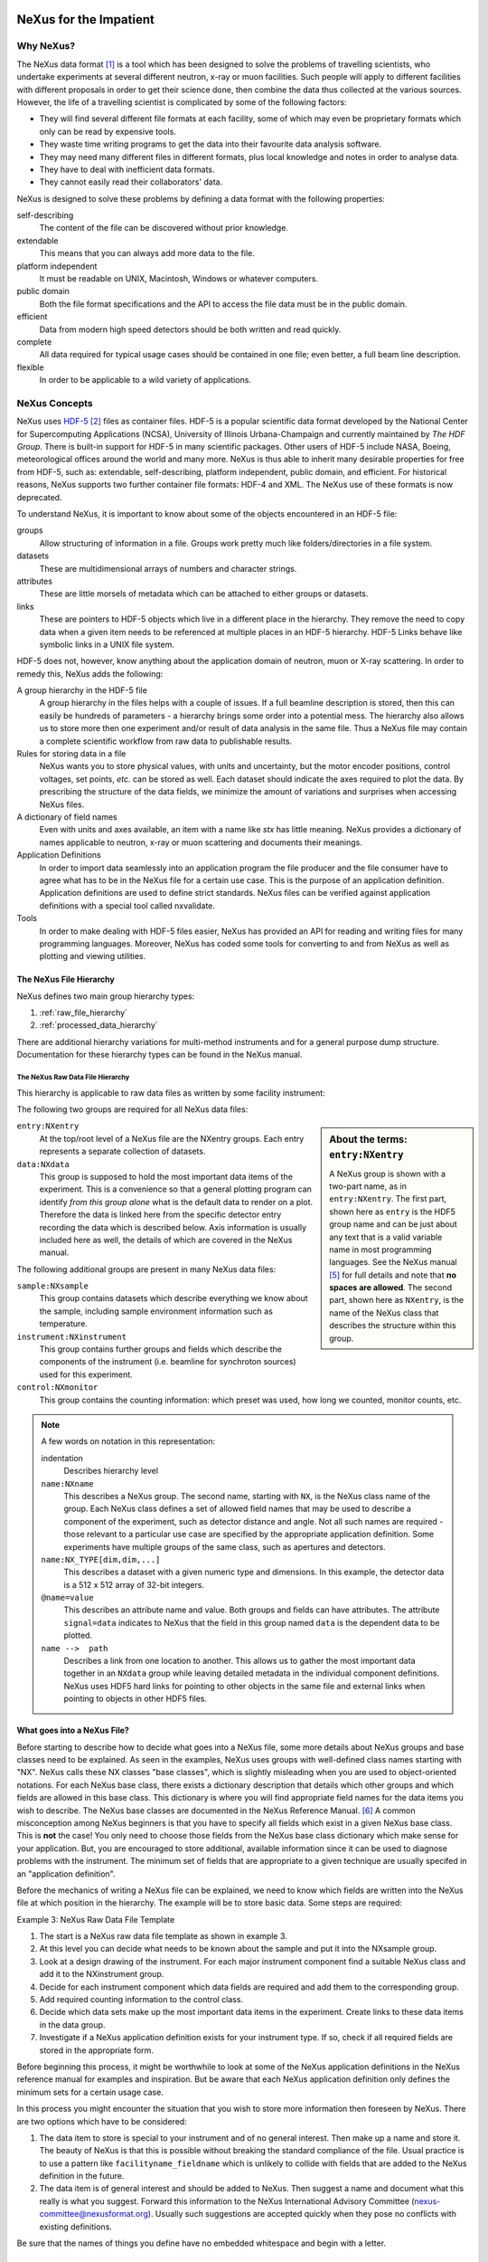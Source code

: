 
.. image:: NeXus-logo.png
  :height: 250px
  :width:  450px

#######################
NeXus for the Impatient
#######################

Why NeXus?
==========

.. seealso:: 

   This document is available online in 
   `HTML <https://manual.nexusformat.org/impatient>`_
   and
   `PDF <https://manual.nexusformat.org/pdf/NXImpatient.pdf>`_
   formats.

The NeXus data format [#NeXus]_ is a tool which has been designed to
solve the problems of travelling scientists, 
who undertake experiments at several different
neutron, x-ray or muon facilities. Such people will apply to
different facilities with different proposals in order to get
their science done, then combine the data thus collected at the various
sources. However, the life of a travelling scientist is complicated by
some of the following factors:

* They will find several different file formats at each facility, some
  of which may even be proprietary formats which only can be read
  by expensive tools.
* They waste time writing programs to get the data into their favourite
  data analysis software.
* They may need many different files in different formats,
  plus local knowledge and notes in order to analyse data.
* They have to deal with inefficient data formats.
* They cannot easily read their collaborators' data.

NeXus is designed to solve these problems by defining a data
format with the following properties:

self-describing
   The content of the file can be discovered
   without prior knowledge.
extendable
   This means that you can always add more data to the file.
platform independent
   It must be readable on UNIX, Macintosh, Windows or whatever computers.
public domain
   Both the file format specifications and the API to access the file data
   must be in the public domain.
efficient
   Data from modern high speed detectors should be both written and read quickly.
complete
   All data required for typical usage cases should be contained in one file; even
   better, a full beam line description.
flexible
   In order to be applicable to a wild variety of applications.


NeXus Concepts
==============

NeXus uses `HDF-5 <http://www.hdfgroup.org/HDF5/>`_ 
[#HDF5]_
files as container files. HDF-5 is a popular scientific
data format developed by the National Center for Supercomputing
Applications (NCSA), University of Illinois Urbana-Champaign  and currently
maintained by *The HDF Group*. There is built-in support for HDF-5 in many scientific
packages. Other users of HDF-5 include NASA, Boeing, meteorological offices around
the world and many more. NeXus is thus able to inherit many desirable properties
for free from HDF-5, such as: extendable, self-describing, platform independent,
public domain, and efficient. For historical reasons, NeXus supports two further
container file formats: HDF-4 and XML. The NeXus use of these formats is now deprecated.

To understand NeXus, it is important to know about some of the objects
encountered in an HDF-5 file:

groups
   Allow structuring of information in a file. Groups work pretty much like
   folders/directories in a file system.
datasets
   These are multidimensional arrays of numbers and character strings.
attributes
   These are little morsels of metadata which can be attached to either
   groups or datasets.
links
   These are pointers to HDF-5 objects which live in a different place in the
   hierarchy. They remove the need to copy data when a given item needs to be
   referenced at multiple places in an HDF-5 hierarchy. HDF-5 Links behave
   like symbolic links in a UNIX file system.

HDF-5 does not, however, know anything about the application domain of neutron, muon or
X-ray scattering. In order to remedy this, NeXus adds the following:

A group hierarchy in the HDF-5 file
  A group hierarchy in the files helps with a couple of issues. If a full beamline
  description is stored, then this can easily be hundreds of parameters - a hierarchy
  brings some order into a potential mess. The hierarchy also allows us to store more
  then one experiment and/or result of data analysis in the same file. Thus a
  NeXus file may contain a complete scientific workflow from raw data to publishable
  results.
Rules for storing data in a file
  NeXus wants you to store physical values, with units and uncertainty, but the
  motor encoder positions,  control voltages, set points, *etc.* can be stored
  as well.  Each dataset should indicate the axes required to plot the
  data.  By prescribing the structure of the data fields, we minimize the
  amount of variations and surprises when accessing NeXus files.
A dictionary of field names
  Even with units and axes available, an item with a name like *stx* has
  little meaning. NeXus provides a dictionary of names applicable to neutron,
  x-ray or muon scattering and documents their meanings.
Application Definitions
  In order to import data seamlessly into an application program the file producer
  and the file consumer have to agree what has to be in the NeXus file for a certain
  use case. This is the purpose of an application definition. Application definitions
  are used to define strict standards. NeXus files can be verified against application
  definitions with a special tool called nxvalidate.
Tools
  In order to make dealing with HDF-5 files easier, NeXus has provided an API for reading
  and writing files for many programming languages. Moreover, NeXus has coded some
  tools for converting to and from NeXus as well as plotting and viewing utilities.


The NeXus File Hierarchy
------------------------

NeXus defines two main group hierarchy types:

#. :ref:`raw_file_hierarchy`
#. :ref:`processed_data_hierarchy`

There are additional hierarchy variations for multi-method instruments and for a
general purpose dump structure. Documentation for these hierarchy types can be
found in the NeXus manual.


.. _raw_file_hierarchy:

The NeXus Raw Data File Hierarchy
^^^^^^^^^^^^^^^^^^^^^^^^^^^^^^^^^

This hierarchy is applicable to raw data files as written by some facility instrument:

.. code-block:: text
   :linenos:

   entry:NXentry
      @default = data
      data:NXdata
         @signal = data
         data --> /entry/instrument/detector/data
      instrument:NXinstrument
         source:NXsource
         ....
         detector:NXdetector
            data:NX_INT32[512,512]
      sample:NXsample
      control:NXmonitor



The following two groups are required for all NeXus data files:

.. code-block:: text
   :linenos:

   entry:NXentry
      data:NXdata

.. sidebar::  About the terms: ``entry:NXentry``

   A NeXus group is shown with a two-part name, as in ``entry:NXentry``.
   The first part, shown here as ``entry`` is the HDF5 group name 
   and can be just about
   any text that is a valid variable name in most programming languages.
   See the NeXus manual [#Manual]_ for full details and note that **no spaces
   are allowed**.  The second part, shown here as ``NXentry``, is the 
   name of the NeXus class that describes the structure within this group.


``entry:NXentry``
    At the top/root level of a NeXus file are the NXentry groups.
    Each entry represents a separate collection of datasets.

``data:NXdata``
    This group is supposed to hold the most
    important data items of the experiment.
    This is a convenience so that a general plotting
    program can identify *from this group alone* what is
    the default data to render on a plot. 
    Therefore the data is linked here from the specific 
    detector entry recording the data which is described below. 
    Axis information is usually included here as well, the 
    details of which are covered in the NeXus manual.

The following additional groups are present in many NeXus data files:

``sample:NXsample``
    This group contains datasets which describe everything we
    know about the sample, including sample environment information
    such as temperature.

``instrument:NXinstrument``
    This group contains further groups and fields which describe
    the components of the instrument (i.e. beamline for synchroton sources)
    used for this experiment.

``control:NXmonitor``
    This group contains the counting information: which preset
    was used, how long we counted, monitor counts, etc.

.. note::  A few words on notation in this representation:

   indentation
       Describes hierarchy level
   ``name:NXname``
       This describes a NeXus group. The second name, starting with ``NX``, is the NeXus
       class name of the group. Each NeXus class defines a set of allowed field names
       that may be used to describe a component of the experiment,
       such as detector distance and angle. Not all such names are required -
       those relevant to a particular use case are specified by the appropriate application definition.
       Some experiments have multiple groups
       of the same class, such as apertures and detectors.
   ``name:NX_TYPE[dim,dim,...]``
       This describes a dataset with a given numeric type and dimensions.  In this
       example, the detector data is a 512 x 512 array of 32-bit integers.
   ``@name=value``
       This describes an attribute name and value.  
       Both groups and fields can have attributes.
       The attribute ``signal=data`` indicates
       to NeXus that the field in this group named ``data`` is the dependent data to be plotted.
   ``name -->  path``
       Describes a link from one location to another.  This allows us to gather
       the most important data together in an ``NXdata`` group while leaving
       detailed metadata in the individual component definitions.
       NeXus uses HDF5 hard links for pointing to other objects in the same file
       and external links when pointing to objects in other HDF5 files.


What goes into a NeXus File?
----------------------------

Before starting to describe how to decide what goes into a NeXus file,
some more details about NeXus groups and base classes need to be
explained. As seen in the examples, NeXus uses groups with well-defined 
class names starting with "NX". NeXus calls these NX classes
"base classes", which is slightly misleading when you are used to
object-oriented notations. For each NeXus base class, there
exists a dictionary description that details which other groups and
which fields are allowed in this base class. This dictionary is where you will find
appropriate field names for the data items you wish to describe. The NeXus base
classes are documented in the NeXus Reference Manual. [#RefDoc]_
A common
misconception among NeXus beginners is that you have to specify all
fields which exist in a given NeXus base class. This is **not**
the case! You only need to choose those fields from the NeXus base
class dictionary which make sense for your application. But, you are
encouraged to store additional, available information 
since it can be used to diagnose problems with the instrument. The minimum
set of fields that are appropriate to a given technique are usually
specifed in an "application definition".

Before the mechanics of writing a NeXus file can be explained, we need
to know which fields are written into the NeXus file at which position
in the hierarchy. The example will be to store basic data. 
Some steps are required:

Example 3: NeXus Raw Data File Template

.. code-block:: text
   :linenos:

   entry:NXentry
      instrument:NXinstrument
      sample:NXsample
      control:NXmonitor
      data:NXdata

#. The start is a NeXus raw data file template as shown in example 3.
#. At this level you can decide what needs to be known about the
   sample and put it into the NXsample group.
#. Look at a design drawing of the instrument. For each major
   instrument component find a suitable NeXus class and add it
   to the NXinstrument group.
#. Decide for each instrument component which data fields are
   required  and add them to the corresponding group.
#. Add required counting information to the control class.
#. Decide which data sets make up the most important data items
   in the experiment. Create links to these data items in the data
   group.
#. Investigate if a NeXus application definition exists for
   your instrument type. If so, check if all required fields
   are stored in the appropriate form.

Before beginning this process, it might be worthwhile to look at some
of the NeXus application definitions in the NeXus reference manual
for examples and inspiration. But be aware that each NeXus application
definition only defines the minimum sets for a certain usage case.

In this process you might encounter the situation that you wish to
store more information then foreseen by NeXus. There are two options
which have to be considered:

#. The data item to store is special to your instrument and of no general
   interest. Then make up a name and store it. The beauty of NeXus is
   that this is possible without breaking the standard compliance
   of the file.  Usual practice is to use a pattern like ``facilityname_fieldname``
   which is unlikely to collide with fields that are added to the NeXus
   definition in the future.
#. The data item is of general interest and should be added to NeXus.
   Then suggest a name and document what this really is what you suggest.
   Forward this information to the NeXus International Advisory Committee
   (nexus-committee@nexusformat.org).
   Usually such suggestions are accepted quickly when they pose no
   conflicts with existing definitions.

Be sure that the names of things you define have no embedded whitespace 
and begin with a letter.

.. _processed_data_hierarchy:

The NeXus Processed Data Hierarchy
^^^^^^^^^^^^^^^^^^^^^^^^^^^^^^^^^^

This is a simplified hierarchy style applicable to the results of data
reduction or data analysis applications. Such results can consist of
large multidimensional arrays, so it can be advisable to use NeXus
for storing such data:

.. code-block:: text
   :linenos:

   entry:NXentry
      @entry = data
      reduction:NXprocess
         program_name = "pyDataProc2010"
         version = "1.0a"
         input:NXparameters
            filename = "sn2013287.nxs"
      sample:NXsample
      data:NXdata
         @signal = data
         data


Here the ``NXentry`` contains:

``@entry = data``
    Attribute on the ``NXentry`` group pointing to the default ``NXdata``
    group to be plotted.
``data:NXdata``
    Contains the result of the data reduction directly, together with
    the axes required to use the data.  The attribute ``@signal = data``
    indicates that the field named ``data`` is the default plottable data.
``sample:NXsample``
    Contains the sample information.  This may be a link to the
    sample information within a measurement entry elsewhere in the file.
``reduction:NXprocess``
    This group is used to document what kind of processing occurred to
    obtain the results stored in this ``NXentry``. Here NeXus documents the name
    and version of the program used to do the reduction.
``input:NXparameters``
    The ``NXparameters`` groups describe the input and output
    parameters of the data reduction program. NeXus does not provide
    standard names here but rather provides containers to store this
    information which is important to make results reproducible.

Optionally, a processed data entry can contain an ``NXinstrument`` group
in order to describe the instrument if this matters at this stage.


Scans in NeXus
--------------

Scanning means to vary some variable in a certain, defined way and collect
data as the variable progresses. Scans are a versatile experimental technique and are
thus very difficult to standardize. NeXus solves this problem through
a couple of rules. Before these rules can be discussed, the symbol **NP**
has to be introduced. NP is simply the number of scan points.

#. During a scan store each varied variable as an array of length NP at its
   appropriate place in the NeXus hierarchy.
#. For area detectors, the first (slowest varying) dimension becomes NP. 
   Example: data from an area detector is stored as 
   ``data[NP,xdim,ydim]``
#. In ``NXdata``, create links to all varied parameters and the detector
   data. Thus a representation similar to the conventional table
   representation of a scan is achieved.

This is an example of a NeXus raw data file describing a scan where the
sample is rotated and data is collected in an area detector:

.. code-block:: text
   :linenos:

   entry:NXentry
      @entry = data
      instrument:NXinstrument
         detector:NXdetector
            data:[NP,xsize,ysize]
      sample:NXsample
         rotation_angle[NP]
      control:NXmonitor
         data[NP]
      data:NXdata
         @signal = 1
         @axes = rotation_angle . .
         @rotation_angle_indices = 0
         data --> /entry/instrument/detector/data
         rotation_angle --> /entry/sample/rotation_angle

The default data to be plotted has more dimensions and requires
additional description.  The attribute ``@axes = rotation_angle . .``
implies that the "signal data" (``data``) has three dimensions.
The first dimension is provided by the ``rotation_angle`` field, 
while the ``.`` for the other two dimensions indicates they each
should be plotted as index number (starting from zero).
The attribute ``@rotation_angle_indices = 0`` declares that ``rotation_angle``
is used as the first dimension of ``data``.  The ``AXISNAME_indices`` 
attribute becomes more useful when both the "signal data" and the dimension
scales are multi-dimensional.

Finding the plottable data
--------------------------

Any program whose aim is to identify plottable data should use the following procedure:

#. Start at the top level of the NeXus data file
   (the *root* of the HDF5 hierarchy).

#. Pick the default ``NXentry`` group, as designated by the ``default`` attribute.

#. Pick the default ``NXdata`` group, as designated by the ``default`` attribute.

#. Pick the default plottable field, as designated by the ``signal`` attribute.
   
   #. Pick the fields with the dimension scales (the ``axes`` attribute).
   
   #. Associate dimension scales with plottable data dimensions (the ``AXISNAME_indices`` attributes).
      
   #. Associate the dimension scales with each dimension of the plottable data.

#. Plot the *signal* data, given *axes* and *AXISNAME_indices*.

For details of this process, consult this 
`section <https://manual.nexusformat.org/datarules.html#version-3>`_ 
of the NeXus manual. [#v3]_

NeXus Benefits
==============

When trying to establish a data standard, we encounter a few challenges,
some of which can slow effort:

Science does new things
    By definition, science is about doing new things, and of course new things
    cannot always be forced into strict standards. Thus any standardization effort
    in science will be an ongoing process.
Consensus
    In order to establish a standard, a large portion of a scientific community must agree.
Resources
    A data standard requires scientific programming resources to
    implement in acquisition and analysis software, but such resources
    are scarce especially at already established facilities.

However, there are many benefits to be gained from having the NeXus
data standard:

Discoverable format
   By using a standard container format, people can examine their data
   from many software packages without any coding at all.
NeXus dictionary
   Using field names from a well documented dictionary gives meaning
   to the data in the file.
Programming
   Using suitable programming techniques a data processing program
   can read any NeXus file which contains the required data easily.
Storing complete data
   Storing all this metadata when saving the data takes extra effort,
   but benefits include:

     * The file will include the necessary fields for yet unforeseen ways to
       analyse the data.
     * If something is wrong with the data, it becomes possible to figure
       out what went wrong.
     * There is a better record of what has been measured. 
       This helps to protect against scientific fraud.
Application definitions
   For common measurement techniques with well-defined data reduction and
   analysis steps, data files with all the required fields included can
   be processed automatically.  The NeXus application definitions serve
   the role of defining which fields are needed for a given measurement type.


Reading NeXus Files
===================

The simplest way to read and plot a NeXus file is through the Python *PyTree* API:

.. code-block:: python
   :linenos:

   import nxs
   nxs.load('powder.h5').plot()

In order for this to be possible, *PyTree* uses the NeXus conventions to locate
the plottable data and the axes to use.  In particular, this plots the first
``NXdata`` group in the first ``NXentry`` in the ``powder.h5`` file.  The NeXus python
package provides additional support for working with NeXus groups.

The plot could also be created by directly accessing the HDF-5 file using the
h5py [#h5py]_ package:

.. code-block:: python
   :linenos:

   import pylab, h5py
   file = h5py.File('powder.h5')
   pylab.plot(file['/entry1/data1/two_theta'], file['/entry1/data1/counts'])
   pylab.title(file['/entry1/title'][0])
   pylab.show()

Matlab support in version R2011b is similar:

.. code-block:: text
   :linenos:

   >> two_theta = h5read('powder.h5', '/entry1/data1/two_theta');
   >> counts = h5read('powder.h5', '/entry1/data1/counts');
   >> title = h5read('powder.h5', 'entry1/title');
   >> plot(two_theta, counts)
   >> title(title)

Note that matlab will require explicit casting from integer data to floating
point data to perform many operations.  For example, to plot a 2D data set 
[#lrcs3701]_ using log intensity:

.. code-block:: text
   :linenos:

    >> data = h5read('lrcs3701.nx5','/Histogram1/data/data');
    >> h = pcolor(log(double(data+1))); set(h,'EdgeAlpha',0)
	
Support for HDF is available in other scientific computing environments,
including IDL, Igor, Mathematica and R.

Reading the file using the HDF-5 C API is a little more involved:

.. code-block:: c
   :linenos:

   /**
    * Reading example for reading NeXus files with plain
    * HDF-5 API calls. This reads out counts and two_theta
    * out of the file generated by nxh5write.
    *
    * WARNING: I left out all error checking in this example.
    * In production code you have to take care of those errors
    *
    * Mark Koennecke, October 2011
    */
   #include <hdf5.h>
   #include <stdlib.h>

   int main(int argc, char *argv[])
   {
     float *two_theta = NULL;
     int *counts = NULL,  rank, i;
     hid_t fid, dataid, fapl;
     hsize_t *dim = NULL;
     hid_t datatype, dataspace, memdataspace;

     /*
      * Open file, thereby enforcing proper file close
      * semantics
      */
     fapl = H5Pcreate(H5P_FILE_ACCESS);
     H5Pset_fclose_degree(fapl,H5F_CLOSE_STRONG);
     fid = H5Fopen("NXfile.h5", H5F_ACC_RDONLY,fapl);
     H5Pclose(fapl);

     /*
      * open and read the counts dataset
      */
     dataid = H5Dopen(fid,"/scan/data/counts");
     dataspace = H5Dget_space(dataid);
     rank = H5Sget_simple_extent_ndims(dataspace);
     dim = malloc(rank*sizeof(hsize_t));
     H5Sget_simple_extent_dims(dataspace, dim, NULL);
     counts = malloc(dim[0]*sizeof(int));
     memdataspace = H5Tcopy(H5T_NATIVE_INT32);
     H5Dread(dataid,memdataspace,H5S_ALL, H5S_ALL,H5P_DEFAULT, counts);
     H5Dclose(dataid);
     H5Sclose(dataspace);
     H5Tclose(memdataspace);

     /*
      * open and read the two_theta data set
      */
     dataid = H5Dopen(fid,"/scan/data/two_theta");
     dataspace = H5Dget_space(dataid);
     rank = H5Sget_simple_extent_ndims(dataspace);
     dim = malloc(rank*sizeof(hsize_t));
     H5Sget_simple_extent_dims(dataspace, dim, NULL);
     two_theta = malloc(dim[0]*sizeof(float));
     memdataspace = H5Tcopy(H5T_NATIVE_FLOAT);
     H5Dread(dataid,memdataspace,H5S_ALL, H5S_ALL,H5P_DEFAULT, two_theta);
     H5Dclose(dataid);
     H5Sclose(dataspace);
     H5Tclose(memdataspace);

     H5Fclose(fid);

     for(i = 0; i < dim[0]; i++){
       printf("%8.2f %10d\n", two_theta[i], counts[i]);
     }

   }

.. note:: To keep these examples short, we already learned the HDF addresses 
   of the "signal data" (such as ``/entry1/data1/counts``)
   and its associated dimension scales (such as ``/entry1/data1/two_theta``)
   for each example data file.  
   The examples above use those addresses directly, rather than using the 
   described method to find the plottable data.  
   
   If you are writing specific
   code to process a set of NeXus files where you already know the HDF5 addresses
   of the items you need, feel welcome to use that knowledge, as you have seen above.
   
   If you are writing code to handle any NeXus data file, then you are advised
   to implement the methods to find the plottable data,
   as described in the manual.  [#v3]_

More examples of reading NeXus data files can be found in 
the *Examples* chapter of the NeXus Reference Documentation. [#RefDoc]_

Writing NeXus Files
===================

You can obviously skip this section if you only wish to read NeXus files. 

For writing the NeXus file, you have the option to use the NeXus API or to
use the HDF-5 API. The complexity of NeXus file writing code is
similar to the reading code. For both approaches, more information is
available in the NeXus Manual [#Manual]_ 
or the NeXus Reference Documentation. [#RefDoc]_

To give you a taste of what it is like to write a NeXus file using the
NeXus API, here is a complete code example in C. It shows how to create a
``scan:NXentry/data:NXdata`` structure and store two arrays, counts and
two_theta:

.. code-block:: c
   :linenos:

   #include "napi.h"

   int writer(float *tth, float *counts, int n)
   {
      /* we receive two arrays: tth and counts, each length n*/
      NXhandle fileID;
      NXopen ("NXfile.nxs", NXACC_CREATE, &fileID);
         NXmakegroup (fileID, "Scan", "NXentry");
         NXopengroup (fileID, "Scan", "NXentry");
            NXmakegroup (fileID, "data", "NXdata");
            NXopengroup (fileID, "data", "NXdata");
               NXputattr (fileID, "signal", "counts", 6, NX_CHAR);
               NXputattr (fileID, "axes", "two_theta", 9, NX_CHAR);
               NXmakedata (fileID, "two_theta", NX_FLOAT32, 1, &n);
               NXopendata (fileID, "two_theta");
                  NXputdata (fileID, tth);
                  NXputattr (fileID, "units", "degrees", 7, NX_CHAR);
               NXclosedata (fileID);  /* two_theta */
               NXmakedata (fileID, "counts", NX_FLOAT32, 1, &n);
               NXopendata (fileID, "counts");
                  NXputdata (fileID, counts);
               NXclosedata (fileID);  /* counts */
            NXclosegroup (fileID);  /* data */
         NXclosegroup (fileID);  /* Scan */
      NXclose (&fileID);
      return;
   }

More examples of writing NeXus data files can be found in 
the *Examples* chapter of the NeXus Reference Documentation. [#RefDoc]_

More Information
================

Did we get you interested? Here is where you can get more information.
Our main entry point is the NeXus WWW-site at https://www.nexusformat.org/
where you can find more information, download the NeXus API, 
NeXus User Manual [#Manual]_ and
NeXus Reference Documentation. [#RefDoc]_

If you encounter problems then please help us make NeXus better. Report
your problem to the NeXus mailing list (nexus@nexusformat.org).
Problems that we never know about have absolutely no chance of getting resolved.

NeXus is a voluntary effort. Thus, if you have spare time and are willing
to lend us a hand, you are more welcome to contact us via nexus-committee@nexusformat.org


Who is behind NeXus?
--------------------

NeXus was developed from three independent proposals from Jonathan Tischler,
APS, Przemek Klosowski, NIST and Mark Koennecke, ISIS (now PSI) by an
international team of scientists during a series of SoftNess workshops
in 1994 - 1996. More work was done during NOBUGS conferences. Since 2001,
NeXus is overseen by the NeXus International Advisory Committee (NIAC)
which meets once a  year. The NIAC strives to have a representative for
each participating facility. The NIAC has a constitution which you can
find on the NeXus WWW site.

.. [#NeXus] NeXus: https://www.nexusformat.org/

  .. shameless self-promotion

.. [#HDF5] HDF-5: http://www.hdfgroup.org/HDF5/

.. [#h5py] *h5py*: https://www.h5py.org/

.. [#lrcs3701] ``lrcs3701.nx5`` (NeXus HDF-5 data file):
   http://svn.nexusformat.org/definitions/exampledata/IPNS/LRMECS/lrcs3701.nx5

.. [#Manual] NeXus User Manual:
   https://manual.nexusformat.org/user_manual.html

.. [#RefDoc] NeXus Reference Documentation:
   https://manual.nexusformat.org/ref_doc.html

.. [#v3] Finding the plottable data:
   https://manual.nexusformat.org/datarules.html#version-3

